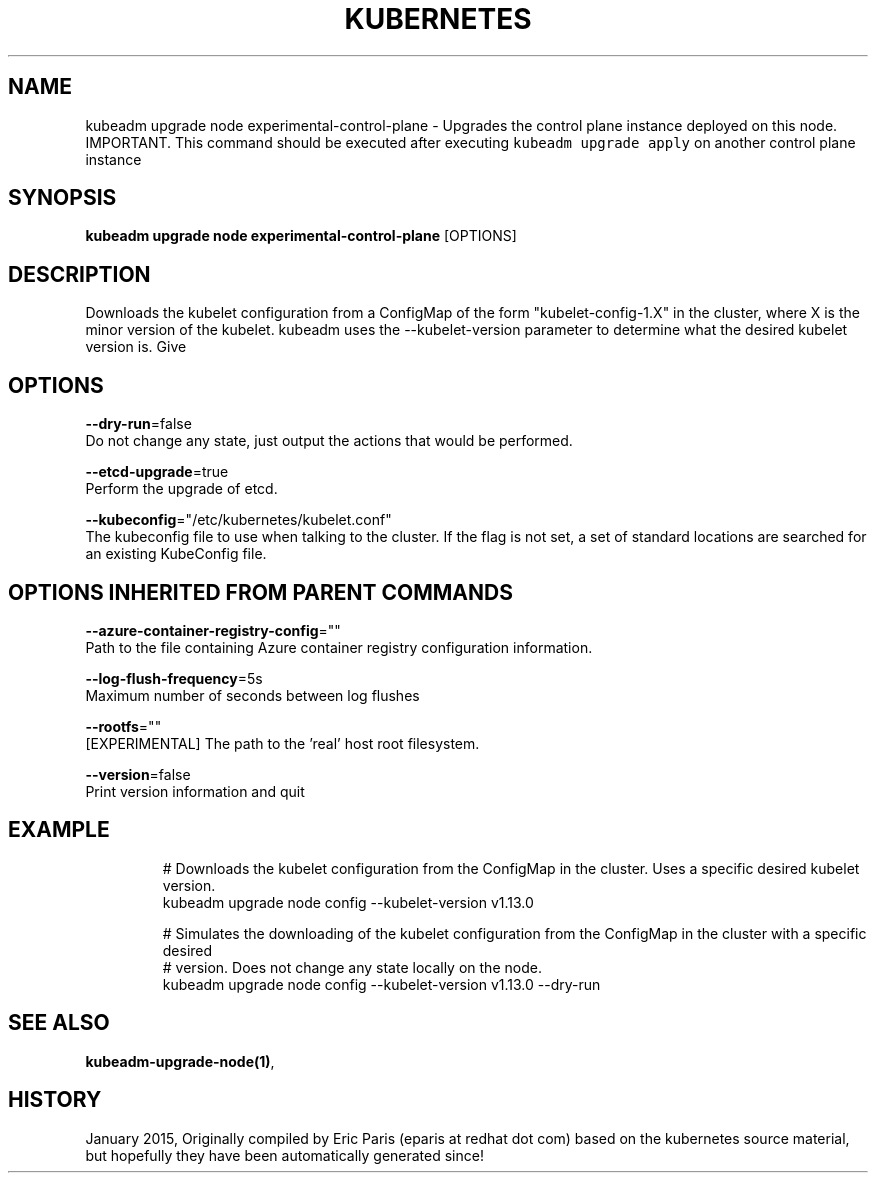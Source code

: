 .TH "KUBERNETES" "1" " kubernetes User Manuals" "Eric Paris" "Jan 2015"  ""


.SH NAME
.PP
kubeadm upgrade node experimental\-control\-plane \- Upgrades the control plane instance deployed on this node. IMPORTANT. This command should be executed after executing \fB\fCkubeadm upgrade apply\fR on another control plane instance


.SH SYNOPSIS
.PP
\fBkubeadm upgrade node experimental\-control\-plane\fP [OPTIONS]


.SH DESCRIPTION
.PP
Downloads the kubelet configuration from a ConfigMap of the form "kubelet\-config\-1.X" in the cluster, where X is the minor version of the kubelet. kubeadm uses the \-\-kubelet\-version parameter to determine what the desired kubelet version is. Give


.SH OPTIONS
.PP
\fB\-\-dry\-run\fP=false
    Do not change any state, just output the actions that would be performed.

.PP
\fB\-\-etcd\-upgrade\fP=true
    Perform the upgrade of etcd.

.PP
\fB\-\-kubeconfig\fP="/etc/kubernetes/kubelet.conf"
    The kubeconfig file to use when talking to the cluster. If the flag is not set, a set of standard locations are searched for an existing KubeConfig file.


.SH OPTIONS INHERITED FROM PARENT COMMANDS
.PP
\fB\-\-azure\-container\-registry\-config\fP=""
    Path to the file containing Azure container registry configuration information.

.PP
\fB\-\-log\-flush\-frequency\fP=5s
    Maximum number of seconds between log flushes

.PP
\fB\-\-rootfs\fP=""
    [EXPERIMENTAL] The path to the 'real' host root filesystem.

.PP
\fB\-\-version\fP=false
    Print version information and quit


.SH EXAMPLE
.PP
.RS

.nf
  # Downloads the kubelet configuration from the ConfigMap in the cluster. Uses a specific desired kubelet version.
  kubeadm upgrade node config \-\-kubelet\-version v1.13.0
  
  # Simulates the downloading of the kubelet configuration from the ConfigMap in the cluster with a specific desired
  # version. Does not change any state locally on the node.
  kubeadm upgrade node config \-\-kubelet\-version v1.13.0 \-\-dry\-run

.fi
.RE


.SH SEE ALSO
.PP
\fBkubeadm\-upgrade\-node(1)\fP,


.SH HISTORY
.PP
January 2015, Originally compiled by Eric Paris (eparis at redhat dot com) based on the kubernetes source material, but hopefully they have been automatically generated since!
